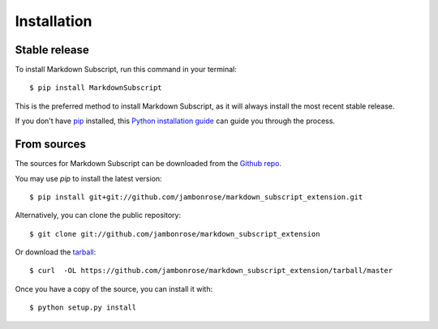 .. highlight:: console

============
Installation
============


Stable release
--------------

To install Markdown Subscript, run this command in your terminal: ::

    $ pip install MarkdownSubscript

This is the preferred method to install Markdown Subscript, as it will always install the most recent stable release.

If you don't have `pip`_ installed, this `Python installation guide`_ can guide
you through the process.

.. _pip: https://pip.pypa.io
.. _Python installation guide: http://docs.python-guide.org/en/latest/starting/installation/


From sources
------------

The sources for Markdown Subscript can be downloaded from the `Github repo`_.

You may use `pip` to install the latest version: ::

    $ pip install git+git://github.com/jambonrose/markdown_subscript_extension.git

Alternatively, you can clone the public repository: ::

    $ git clone git://github.com/jambonrose/markdown_subscript_extension

Or download the `tarball`_: ::

    $ curl  -OL https://github.com/jambonrose/markdown_subscript_extension/tarball/master

Once you have a copy of the source, you can install it with: ::

    $ python setup.py install

.. _Github repo: https://github.com/jambonrose/markdown_subscript_extension
.. _tarball: https://github.com/jambonrose/markdown_subscript_extension/tarball/master
